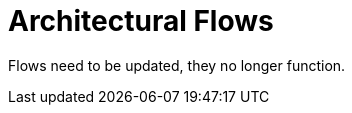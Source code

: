 = Architectural Flows

Flows need to be updated, they no longer function.

// Below is the commented out reference text from the readme.md in the root of the code repository.

//The two flows below are generated from examples/mixed/mixed.yaml. If they dont' show here in the readme just run the following command to see them ```./arch2code.py -y examples/mixed/mixed.yaml --flows```.
//
//Below is the flow named "is data still valid". Note that if you don't like spaces in file names you will need to change Title in the input pu file. The Title is in pu_input/is_data_still_valid.pu and is the string right after @startuml. Changing the Title from ```is data still valid:``` to something like ```is_data_still_valid:``` will get rid of spaces in the output file names. If spaces are used in order to reference them a ```%20``` will be needed in place of each space in url paths.
//
//Additionally for this flow there is an example of a processed interface connection. Notice the connection between *u_blocka* and *u_blockc0*. The connection name is *cs_stuff* and in the file ```pu_input/is_data_still_valid.pu``` the syntax for appling this type of connection that gets cross checked against the defined connections in you definitions. This example gets cross checked against the connections in ```examples/mixed/mixed.yaml```. Try to change it to a connection that does not exist and see the result error when processing flows. Or make a syntactical error like on the commented out ***line 9***.
//
//![image "Not Generated in this cloned directory yet"](./pu_out/is%20data%20still%20valid.svg)
//
//This example is a pure plantuml example and has no generation and checks done by arch2code. This is used as an illustration to show if no connection processing is specified in the plant uml input file. The input file used for this example is ```pu_input/from_plantuml.pu```.
//
//![image "Not gGenerated in this cloned directory yet"](./pu_out/PlantUML%20example.svg)